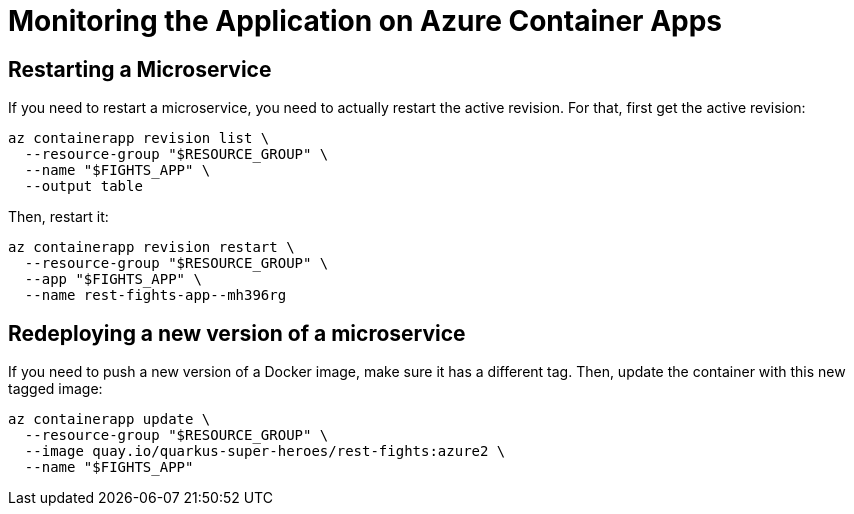 [[azure-aca-monitoring]]
= Monitoring the Application on Azure Container Apps

== Restarting a Microservice

If you need to restart a microservice, you need to actually restart the active revision.
For that, first get the active revision:

```shell
az containerapp revision list \
  --resource-group "$RESOURCE_GROUP" \
  --name "$FIGHTS_APP" \
  --output table
```

Then, restart it:

```shell
az containerapp revision restart \
  --resource-group "$RESOURCE_GROUP" \
  --app "$FIGHTS_APP" \
  --name rest-fights-app--mh396rg
```

== Redeploying a new version of a microservice

If you need to push a new version of a Docker image, make sure it has a different tag.
Then, update the container with this new tagged image:

```shell
az containerapp update \
  --resource-group "$RESOURCE_GROUP" \
  --image quay.io/quarkus-super-heroes/rest-fights:azure2 \
  --name "$FIGHTS_APP"
```

